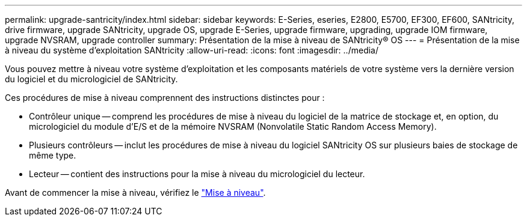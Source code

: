 ---
permalink: upgrade-santricity/index.html 
sidebar: sidebar 
keywords: E-Series, eseries, E2800, E5700, EF300, EF600, SANtricity, drive firmware, upgrade SANtricity, upgrade OS, upgrade E-Series, upgrade firmware, upgrading, upgrade IOM firmware, upgrade NVSRAM, upgrade controller 
summary: Présentation de la mise à niveau de SANtricity® OS 
---
= Présentation de la mise à niveau du système d'exploitation SANtricity
:allow-uri-read: 
:icons: font
:imagesdir: ../media/


[role="lead"]
Vous pouvez mettre à niveau votre système d'exploitation et les composants matériels de votre système vers la dernière version du logiciel et du micrologiciel de SANtricity.

Ces procédures de mise à niveau comprennent des instructions distinctes pour :

* Contrôleur unique -- comprend les procédures de mise à niveau du logiciel de la matrice de stockage et, en option, du micrologiciel du module d'E/S et de la mémoire NVSRAM (Nonvolatile Static Random Access Memory).
* Plusieurs contrôleurs -- inclut les procédures de mise à niveau du logiciel SANtricity OS sur plusieurs baies de stockage de même type.
* Lecteur -- contient des instructions pour la mise à niveau du micrologiciel du lecteur.


Avant de commencer la mise à niveau, vérifiez le link:overview-upgrade-consider-task.html["Mise à niveau"].
